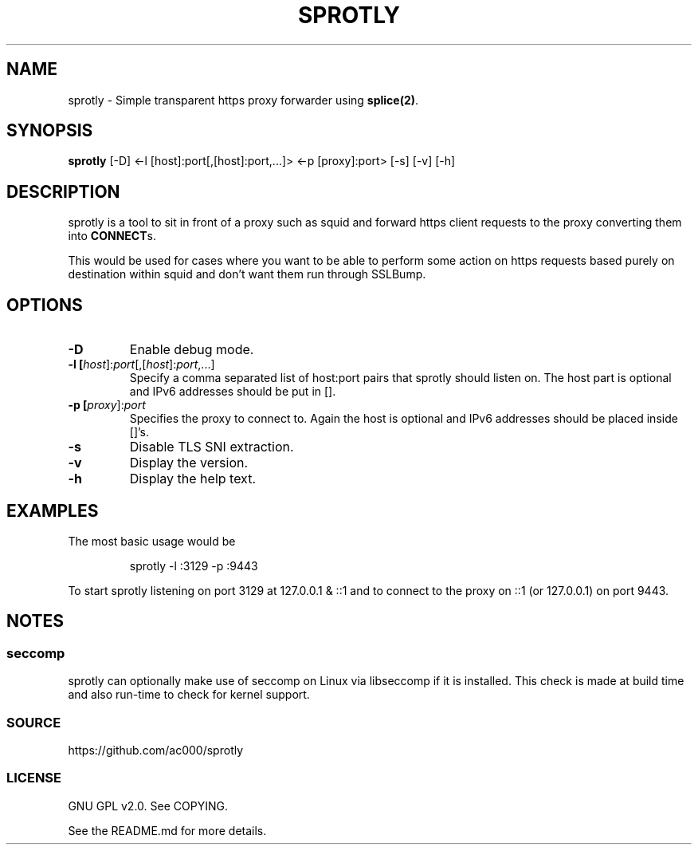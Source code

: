 .TH SPROTLY 8 "2017-11-18" "" "System Administration"
.SH NAME
sprotly - Simple transparent https proxy forwarder using \fBsplice(2)\fR.

.SH SYNOPSIS
.B sprotly
[-D] <-l [host]:port[,[host]:port,...]> <-p [proxy]:port> [-s] [-v] [-h]

.SH DESCRIPTION

sprotly is a tool to sit in front of a proxy such as squid and forward https
client requests to the proxy converting them into \fBCONNECT\fRs.

This would be used for cases where you want to be able to perform some action
on https requests based purely on destination within squid and don't want them
run through SSLBump.

.SH OPTIONS
.TP
.BR -D
Enable debug mode.
.TP
.BR -l\ [\fIhost\fR]:\fIport\fR[,[\fIhost\fR]:\fIport\fR,...]
Specify a comma separated list of host:port pairs that sprotly should listen
on. The host part is optional and IPv6 addresses should be put in [].
.TP
.BR -p\ [\fIproxy\fR]:\fIport\fR
Specifies the proxy to connect to. Again the host is optional and IPv6
addresses should be placed inside []'s.
.TP
.BR -s
Disable TLS SNI extraction.
.TP
.BR -v
Display the version.
.TP
.BR -h
Display the help text.

.SH EXAMPLES
The most basic usage would be

.RS
sprotly -l :3129 -p :9443
.RE

To start sprotly listening on port 3129 at 127.0.0.1 & ::1 and to connect to
the proxy on ::1 (or 127.0.0.1) on port 9443.

.SH NOTES
.SS seccomp
sprotly can optionally make use of seccomp on Linux via libseccomp if it is
installed. This check is made at build time and also run-time to check for
kernel support.

.SS SOURCE
https://github.com/ac000/sprotly

.SS LICENSE
GNU GPL v2.0. See COPYING.

See the README.md for more details.
